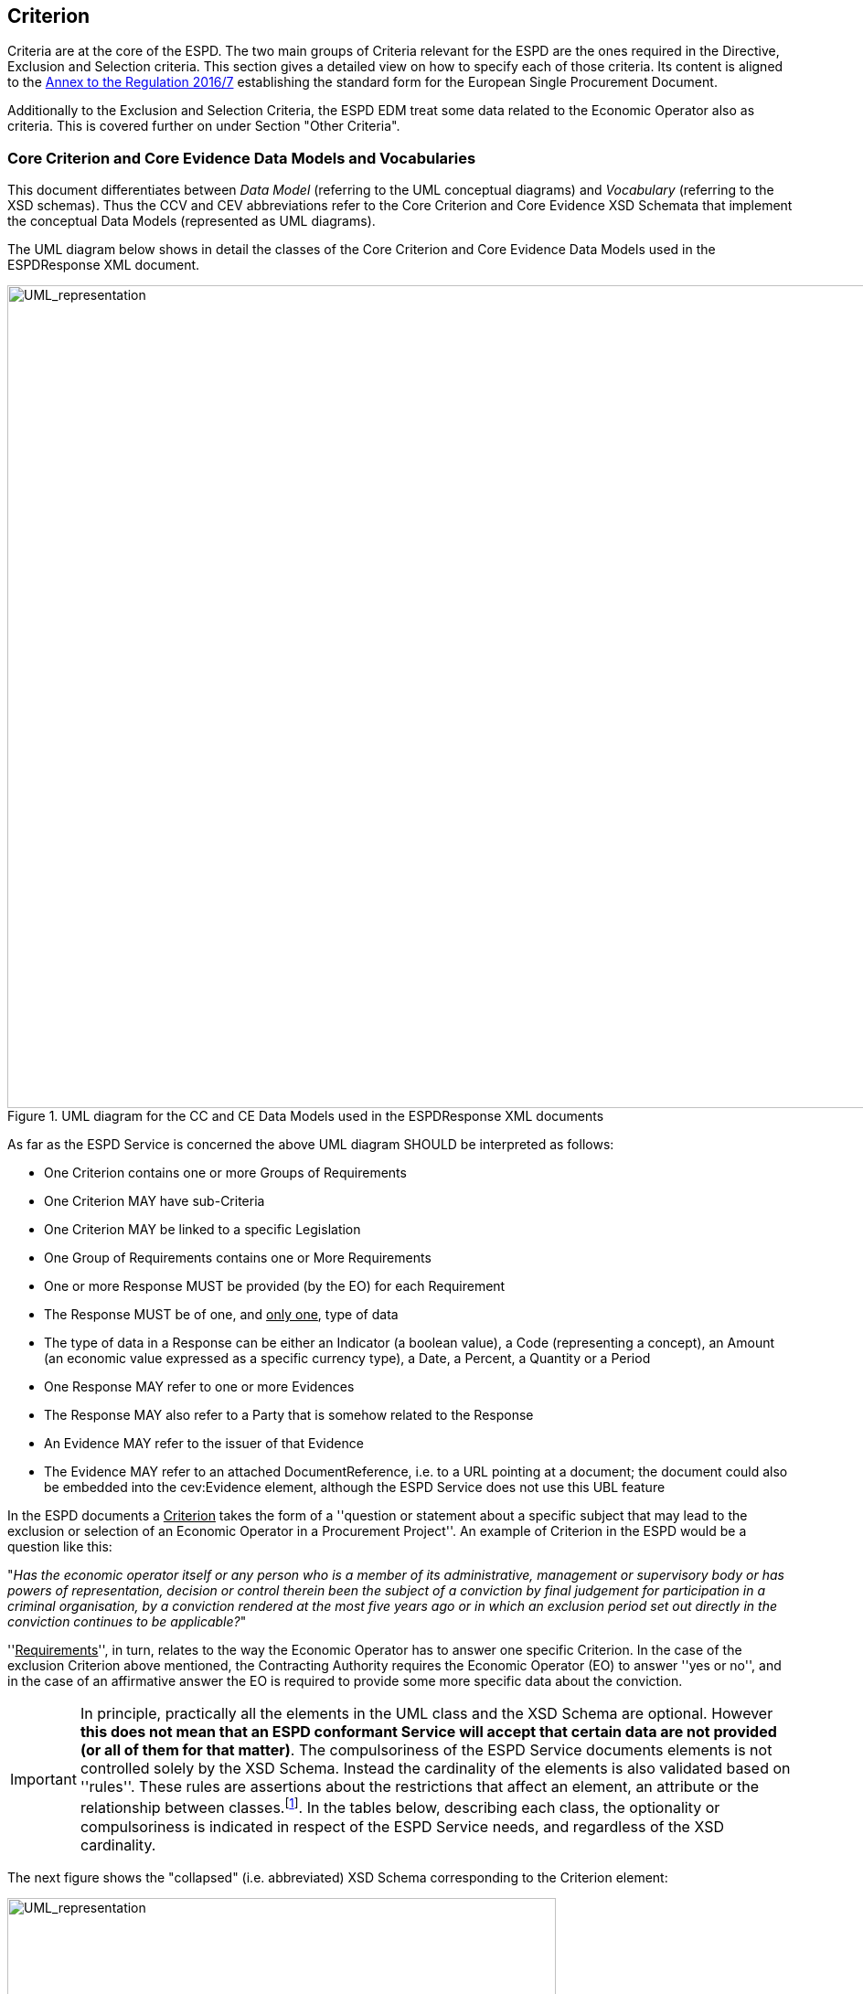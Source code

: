 ifndef::imagesdir[:imagesdir: images]

[.text-left]
== Criterion

Criteria are at the core of the ESPD. The two main groups of Criteria relevant for the ESPD are the ones 
required in the Directive, Exclusion and Selection criteria. This section gives a detailed view on how 
to specify each of those criteria. Its content is aligned to the http://eur-lex.europa.eu/legal-content/EN/TXT/?uri=CELEX%3A32016R0007[Annex to the Regulation 2016/7] 
establishing the standard form for the European Single Procurement Document.     

Additionally to the Exclusion and Selection Criteria, the ESPD EDM treat some data related to the
Economic Operator also as criteria. This is covered further on under Section "Other Criteria". 

[.text-left]
=== Core Criterion and Core Evidence Data Models and Vocabularies

This document differentiates between _Data Model_ (referring to the UML conceptual diagrams) and 
_Vocabulary_ (referring to the XSD schemas). Thus the CCV and CEV abbreviations refer to the 
Core Criterion and Core Evidence XSD Schemata that implement the conceptual 
Data Models (represented as UML diagrams). 

The UML diagram below shows in detail the classes of the Core Criterion and Core 
Evidence Data Models used in the ESPDResponse XML document. 

[.text-center]
[[CCEV_UML]]
.UML diagram for the CC and CE Data Models used in the ESPDResponse XML documents
image::CCEV_UML.png[alt="UML_representation", width="1000", height="900"]

As far as the ESPD Service is concerned the above UML diagram SHOULD be interpreted as follows:

* One Criterion contains one or more Groups of Requirements
* One Criterion MAY have sub-Criteria 
* One Criterion MAY be linked to a specific Legislation
* One Group of Requirements contains one or More Requirements
* One or more Response MUST be provided (by the EO) for each Requirement
* The Response MUST be of one, and +++<u>only one</u>+++, type of data
* The type of data in a Response can be either an Indicator (a boolean value), a Code (representing a concept), an Amount (an economic value expressed as a specific currency type), a Date, a Percent, a Quantity or a Period  
* One Response MAY refer to one or more Evidences
* The Response MAY also refer to a Party that is somehow related to the Response  
* An Evidence MAY refer to the issuer of that Evidence
* The Evidence MAY refer to an attached DocumentReference, i.e. to a URL pointing at a document; the document could also be embedded into the cev:Evidence element, although the ESPD Service does not use this UBL feature  

 
In the ESPD documents a +++<u>Criterion</u>+++ takes the form of a ''question or statement about a specific subject that may lead to the exclusion or selection of an Economic Operator in a 
Procurement Project''. An example of Criterion in the ESPD would be a question like this:

[.text-center] 
"_Has the economic operator itself or any person who is a member of its administrative, management or 
supervisory body or has powers of representation, decision or control therein been the subject of 
a conviction by final judgement for participation in a criminal organisation, by a conviction rendered 
at the most five years ago or in which an exclusion period set out directly in the conviction 
continues to be applicable?_"

[.text-left]
''+++<u>Requirements</u>+++'', in turn, relates to the way the Economic Operator has to answer one 
specific Criterion. In the case of the exclusion Criterion above mentioned, the Contracting 
Authority requires the Economic Operator (EO) to answer ''yes or no'', and in the case of an 
affirmative answer the EO is required to provide some more specific data about the 
conviction.

[IMPORTANT]
In principle, practically all the elements in the UML class and the XSD Schema are optional.
However *this does not mean that an ESPD conformant Service will accept that 
certain data are not provided (or all of them for that matter)*. The compulsoriness of the ESPD Service documents 
elements is not controlled solely by the XSD Schema. Instead the cardinality of the elements is also validated based on ''rules''. 
These rules are assertions about the restrictions that affect an element,  an attribute or the 
relationship between classes.footnote:[The ESPD Service confirms the presence of an element that in the schema is optional using the ISO Schematron validation method. The reason why the cardinality of the XSD schema is kept optional for most of the elements is to provide a model that is flexible enough so as to be used in other contexts different to the ESPD Service, e.g. for procurement projects at national or subnational levels where the value of the contracts are below the threshold; or for its use in systems where the ID of the instantiated objects is considered enough to identify a Criterion or a Requirement. For details about Schematron see http://www.schematron.com/spec.html.].
In the tables below, describing each class, the optionality or compulsoriness is indicated in respect of the ESPD Service needs, and
regardless of the XSD cardinality.   

[.text-left]
The next figure shows the "collapsed" (i.e. abbreviated) XSD Schema corresponding to the Criterion element: 

[.text-center]
[[CCEV_XSD]]
.XSD diagram for the CCV and CEV used in the ESPDResponse XML documents
image::CCEV_XSD.png[alt="UML_representation", width="600", height="500"]


The tables below list and describe each class of the Core Criterion Vocabulary and Core Evidence 
Vocabulary used in the ESPDResponse XML document. They also provide the rules specific to each 
class, properties and elements within the class, as mentioned above. When implementing XML instances 
of the ESPDRequest schema these rules MUST be thoroughly respected if the XML instance is intended 
to be ESPD Service-conformant.

Remember that the prefixes (ccv:, cbc: cac:, etc.) are representatives of the namespaces used in the 
XSD Schema (see "Table 1. Schemas, namespaces and prefixes used by the ESPDResponse").

[NOTE]
Except for the ccv:Response element, the rest of the data is already present in the ESPDRequest XML Document. The ESPDResponse copies the ESPDRequest and extends it with the Response of the EO.

[.text-left]
.Class ccv:Criterion
|===

5+^|"_A class to associate a condition that the economic has to fulfil in order to not be excluded and be selected as a candidate for awarding in a procurement procedure_"

5+^|*Attributes*

|*pi*
|Processing Instruction. Reserved for non-standard processing of the class; e.g. for hiding or showing elements in a user interface  
|
|OPTIONAL (0..1) 
|`*Comment*: This attribute is defined in the ESPDRequest XSD Schema. In the case of the Criterion element the ESPD Service is currently 
not using this attribute, but see below how the ESPD Service uses it in the case of the RequirementGroup element.` 

5+^|*Properties*

|*cbc:ID*
|A language-independent token, e.g., a number, that allows to identify a criterion uniquely as 
well as allows to reference the criterion in other documents
a|
[source,xml] 
----
<cbc:ID 
schemeID="CriteriaID" 
schemeAgencyID="EU-COM-GROW" 
schemeVersionID="1.0">
005eb9ed-1347-4ca3-bb29-9bc0db64e1ab
</cbc:ID>
----
|*MANDATORY* (1..1) 
|`*Rule*: Compulsory use of the UUIDs from the table link:{attachmentsdir}/code_lists/CriteriaTaxonomy.xlsx[Criteria]`

|*ccv-cbc:
FulfillmentIndicator*
|Indicates whether the economic operator states that it fulfills the specific criterion (true) or not (false)
|
|OPTIONAL (0..1) - Currently not used by the ESPD Service
|

|*ccv-cbc:
FulfillmentIndicatorType*
|Codifies the type of indicator used to state whether the Criterion is met or not 
|
|OPTIONAL (0..1) - Currently not used by the ESPD Service
|

|*cbc:TypeCode*
|Code specifying the type of Criterion
a|
[source,xml] 
----
<cbc:TypeCode 
listID="CriteriaTypeCode" 
listAgencyID="EU-COM-GROW" 
listVersionID="1.0">
CRITERION.EXCLUSION.CONVICTIONS.
PARTICIPATION_IN_CRIMINAL_ORGANISATION
</cbc:TypeCode>
----
|*MANDATORY* (1..1) 
|`*Rule*: Compulsory use of the code list link:{attachmentsdir}/code_lists/PDF/CriteriaTypeCode.pdf[CriteriaTypeCode]`

|*cbc:Name*
|A short and descriptive name for a criterion
a|
[source,xml]
----
<cbc:Name>
Child labour and other forms 
of trafficking in human beings
</cbc:Name>
----
|*MANDATORY* (1..1)
|`*Comment*: The names of the criteria can be obtained from the table link:{attachmentsdir}/code_lists/CriteriaTaxonomy.xlsx[Criteria]`  

|*cbc:Description*
|An extended description of the criterion
a|
[source,xml]
----
<cbc:Description>
Has the economic operator itself 
or any person who is a member 
of its administrative, 
management or supervisory body ...
</cbc:Description>
----
|*MANDATORY* (1..1) 
|`*Comment*: The descriptions of the criteria can be obtained from the table link:{attachmentsdir}/code_lists/CriteriaTaxonomy.xlsx[Criteria]`  

5+^|*Associated classes*

|*LegislationReference*
|The specific piece(s) of Legislation(s) where the criterion is defined or mentioned
|
|*MANDATORY* (1..n)  
|`*Comment*: See details below`

|*SubCriterion*
|Specialised criterion derived from a higher classified Criterion
|
|OPTIONAL (0..n)
|`*Comment*: An example could be a criterion defined to specify concrete
requirements that are applied at the national or sub-national level; e.g. a 
very specific national professional misconduct criterion that is more specific 
than the ones defined in the 
link:{attachmentsdir}/code_lists/CriteriaTaxonomy.xlsx[EU Exclusion Criteria]`  

|===
